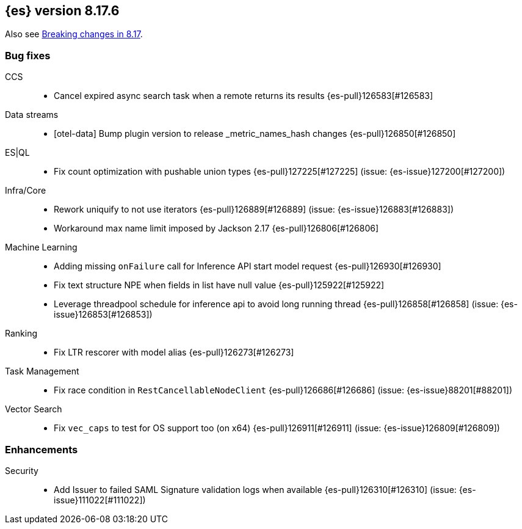 [[release-notes-8.17.6]]
== {es} version 8.17.6

Also see <<breaking-changes-8.17,Breaking changes in 8.17>>.

[[bug-8.17.6]]
[float]
=== Bug fixes

CCS::
* Cancel expired async search task when a remote returns its results {es-pull}126583[#126583]

Data streams::
* [otel-data] Bump plugin version to release _metric_names_hash changes {es-pull}126850[#126850]

ES|QL::
* Fix count optimization with pushable union types {es-pull}127225[#127225] (issue: {es-issue}127200[#127200])

Infra/Core::
* Rework uniquify to not use iterators {es-pull}126889[#126889] (issue: {es-issue}126883[#126883])
* Workaround max name limit imposed by Jackson 2.17 {es-pull}126806[#126806]

Machine Learning::
* Adding missing `onFailure` call for Inference API start model request {es-pull}126930[#126930]
* Fix text structure NPE when fields in list have null value {es-pull}125922[#125922]
* Leverage threadpool schedule for inference api to avoid long running thread {es-pull}126858[#126858] (issue: {es-issue}126853[#126853])

Ranking::
* Fix LTR rescorer with model alias {es-pull}126273[#126273]

Task Management::
* Fix race condition in `RestCancellableNodeClient` {es-pull}126686[#126686] (issue: {es-issue}88201[#88201])

Vector Search::
* Fix `vec_caps` to test for OS support too (on x64) {es-pull}126911[#126911] (issue: {es-issue}126809[#126809])

[[enhancement-8.17.6]]
[float]
=== Enhancements

Security::
* Add Issuer to failed SAML Signature validation logs when available {es-pull}126310[#126310] (issue: {es-issue}111022[#111022])


